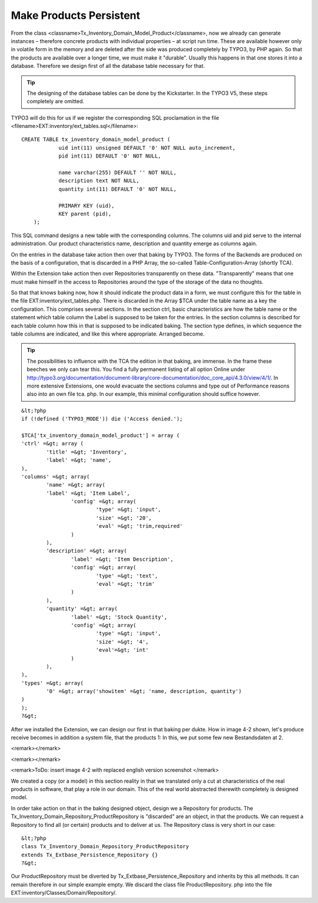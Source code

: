 Make Products Persistent
================================================

From the class
<classname>Tx_Inventory_Domain_Model_Product</classname>, now we already can
generate instances – therefore concrete products with individual properties
– at script run time. These are available however only in volatile form in
the memory and are deleted after the side was produced completely by TYPO3,
by PHP again. So that the products are available over a longer time, we must
make it "durable". Usually this happens in that one stores it into a
database. Therefore we design first of all the database table necessary for
that.

.. tip::
	The designing of the database tables can be done by the Kickstarter.
	In the TYPO3 V5, these steps completely are omitted.

TYPO3 will do this for us if we register the corresponding SQL
proclamation in the file
<filename>EXT:inventory/ext_tables.sql</filename>::

    CREATE TABLE tx_inventory_domain_model_product ( 
		uid int(11) unsigned DEFAULT '0' NOT NULL auto_increment,
		pid int(11) DEFAULT '0' NOT NULL, 

		name varchar(255) DEFAULT '' NOT NULL, 
		description text NOT NULL, 
		quantity int(11) DEFAULT '0' NOT NULL, 

		PRIMARY KEY (uid), 
		KEY parent (pid), 
	);

This SQL command designs a new table with the corresponding columns.
The columns uid and pid serve to the internal administration. Our product
characteristics name, description and quantity emerge as columns again.


On the entries in the database take action then over that baking by
TYPO3. The forms of the Backends are produced on the basis of a
configuration, that is discarded in a PHP Array, the so-called
Table-Configuration-Array (shortly TCA). 

Within the Extension take action then over Repositories transparently
on these data. "Transparently" means that one must make himself in the
access to Repositories around the type of the storage of the data no
thoughts. 

So that that knows baking now, how it should indicate the product data
in a form, we must configure this for the table in the file
EXT:inventory/ext_tables.php. There is discarded in the Array $TCA under the
table name as a key the configuration. This comprises several sections. In
the section ctrl, basic characteristics are how the table name or the
statement which table column the Label is supposed to be taken for the
entries. In the section columns is described for each table column how this
in that is supposed to be indicated baking. The section type defines, in
which sequence the table columns are indicated, and like this where
appropriate. Arranged become. 

.. tip::
	The possibilities to influence with the TCA the edition in that
	baking, are immense. In the frame these beeches we only can tear this. You
	find a fully permanent listing of all option Online under
	http://typo3.org/documentation/document-library/core-documentation/doc_core_api/4.3.0/view/4/1/.
	In more extensive Extensions, one would evacuate the sections columns and
	type out of Performance reasons also into an own file tca. php. In our
	example, this minimal configuration should suffice however. 

::

	&lt;?php
	if (!defined ('TYPO3_MODE')) die ('Access denied.');

	$TCA['tx_inventory_domain_model_product'] = array (
	'ctrl' =&gt; array (
		'title' =&gt; 'Inventory',
		'label' =&gt; 'name',
	),
	'columns' =&gt; array(
		'name' =&gt; array(
		'label' =&gt; 'Item Label',
			'config' =&gt; array(
				'type' =&gt; 'input',
				'size' =&gt; '20',
				'eval' =&gt; 'trim,required'
			)
		),
		'description' =&gt; array(
			'label' =&gt; 'Item Description',
			'config' =&gt; array(
				'type' =&gt; 'text',
				'eval' =&gt; 'trim'
			)
		),
		'quantity' =&gt; array(
			'label' =&gt; 'Stock Quantity',
			'config' =&gt; array(
				'type' =&gt; 'input',
				'size' =&gt; '4',
				'eval'=&gt; 'int'
			)
		),
	),
	'types' =&gt; array(
		'0' =&gt; array('showitem' =&gt; 'name, description, quantity')
	)
	);
	?&gt;

After we installed the Extension, we can design our first in that
baking per dukte. How in image 4-2 shown, let's produce receive becomes in
addition a system file, that the products 1: In this, we put some few new
Bestandsdaten at 2. 

<remark></remark>

<remark></remark>

<remark>ToDo: insert image 4-2 with replaced english version screenshot
</remark>

We created a copy (or a model) in this section reality in that we
translated only a cut at characteristics of the real products in software,
that play a role in our domain. This of the real world abstracted therewith
completely is designed model. 

In order take action on that in the baking designed object, design we
a Repository for products. The
Tx_Inventory_Domain_Repository_ProductRepository is "discarded" are an
object, in that the products. We can request a Repository to find all (or
certain) products and to deliver at us. The Repository class is very short
in our case::

	&lt;?php
	class Tx_Inventory_Domain_Repository_ProductRepository
	extends Tx_Extbase_Persistence_Repository {}
	?&gt;

Our ProductRepository must be diverted by
Tx_Extbase_Persistence_Repository and inherits by this all methods. It can
remain therefore in our simple example empty. We discard the class file
ProductRepository. php into the file
EXT:inventory/Classes/Domain/Repository/. 

